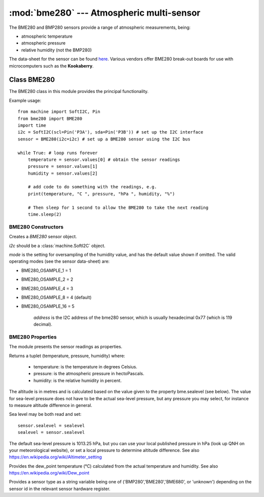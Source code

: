 ******************************************
:mod:`bme280` --- Atmospheric multi-sensor
******************************************
.. module:: bme280
   :synopsis: Digital atmospheric multi-sensor


.. _bme280:



The BME280 and BMP280 sensors provide a range of atmospheric measurements, being:

* atmospheric temperature
* atmospheric pressure
* relative humidity (not the BMP280)


The data-sheet for the sensor can be found `here <https://www.bosch-sensortec.com/media/boschsensortec/downloads/datasheets/bst-bme280-ds002.pdf>`_. 
Various vendors offer BME280 break-out boards for use with microcomputers such as the **Kookaberry**.


Class BME280
============

The BME280 class in this module provides the principal functionality.

Example usage::

    from machine import SoftI2C, Pin
    from bme280 import BME280
    import time
    i2c = SoftI2C(scl=Pin('P3A'), sda=Pin('P3B')) # set up the I2C interface
    sensor = BME280(i2c=i2c) # set up a BME280 sensor using the I2C bus

    while True: # loop runs forever
        temperature = sensor.values[0] # obtain the sensor readings
        pressure = sensor.values[1]
        humidity = sensor.values[2]

        # add code to do something with the readings, e.g.
        print(temperature, "C ", pressure, "hPa ", humidity, "%")

        # Then sleep for 1 second to allow the BME280 to take the next reading
        time.sleep(2)


BME280 Constructors
-------------------

.. class:: bme280.BME280(i2c=i2c, mode=BME280_OSAMPLE_8, address=BME280_I2CADDR, **kwargs)

    Creates a *BME280* sensor object.

    *i2c* should be a :class:`machine.SoftI2C` object.

    *mode* is the setting for oversampling of the humidity value, and has the default value shown if omitted.
    The valid operating modes (see the sensor data-sheet) are: 

    - BME280_OSAMPLE_1 = 1
    - BME280_OSAMPLE_2 = 2
    - BME280_OSAMPLE_4 = 3
    - BME280_OSAMPLE_8 = 4 (default)
    - BME280_OSAMPLE_16 = 5

	*address* is the I2C address of the bme280 sensor, which is usually hexadecimal 0x77 (which is 119 decimal).


BME280 Properties
-----------------

The module presents the sensor readings as properties.

.. property:: sensor.values

Returns a tuplet (temperature, pressure, humidity) where:

  -	temperature: is the temperature in degrees Celsius.
  -	pressure: is the atmospheric pressure in hectoPascals.
  -	humidity: is the relative humidity in percent.

.. property:: sensor.altitude
    
The altitude is in metres and is calculated based on the value given to the property bme.sealevel (see below). 
The value for sea-level pressure does not have to be the actual sea-level pressure, but any pressure you may select, 
for instance to measure altitude difference in general.

Sea level may be both read and set::

    sensor.sealevel = sealevel
    sealevel = sensor.sealevel


The default sea-level pressure is 1013.25 hPa, but you can use your local published pressure in hPa (look up QNH on your meteorological website),
or set a local pressure to determine altitude difference.
See also https://en.wikipedia.org/wiki/Altimeter_setting

.. property:: sensor.dew_point


Provides the dew_point temperature (°C) calculated from the actual temperature and humidity.
See also https://en.wikipedia.org/wiki/Dew_point

.. property:: sensor.sensor


Provides a sensor type as a string variable being one of ('BMP280','BME280','BME680', or 'unknown') depending on the sensor id
in the relevant sensor hardware register.

